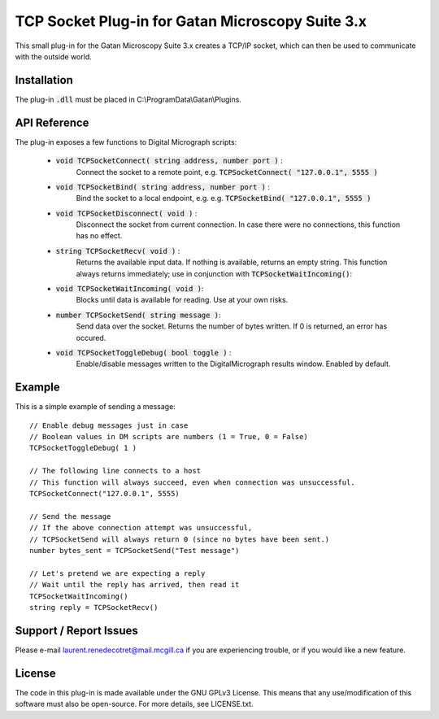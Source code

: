 TCP Socket Plug-in for Gatan Microscopy Suite 3.x
=================================================

This small plug-in for the Gatan Microscopy Suite 3.x creates a
TCP/IP socket, which can then be used to communicate with the outside world.

Installation
------------

The plug-in :code:`.dll` must be placed in C:\\ProgramData\\Gatan\\Plugins.

API Reference
-------------

The plug-in exposes a few functions to Digital Micrograph scripts:

    * :code:`void TCPSocketConnect( string address, number port )` : 
        Connect the socket to a remote point, e.g. :code:`TCPSocketConnect( "127.0.0.1", 5555 )`

    * :code:`void TCPSocketBind( string address, number port )` :
        Bind the socket to a local endpoint, e.g. e.g. :code:`TCPSocketBind( "127.0.0.1", 5555 )`

    * :code:`void TCPSocketDisconnect( void )` : 
        Disconnect the socket from current connection. In case there were no connections, this function has no effect.

    * :code:`string TCPSocketRecv( void )` : 
        Returns the available input data. If nothing is available, returns an empty string. This function always returns
        immediately; use in conjunction with :code:`TCPSocketWaitIncoming()`:
    
    * :code:`void TCPSocketWaitIncoming( void )`:
        Blocks until data is available for reading. Use at your own risks.
    
    * :code:`number TCPSocketSend( string message )`:
        Send data over the socket. Returns the number of bytes written. If 0 is returned, an error has occured.

    * :code:`void TCPSocketToggleDebug( bool toggle )` : 
        Enable/disable messages written to the DigitalMicrograph results window. Enabled by default.

Example
-------

This is a simple example of sending a message::

    // Enable debug messages just in case
    // Boolean values in DM scripts are numbers (1 = True, 0 = False)
    TCPSocketToggleDebug( 1 ) 

    // The following line connects to a host
    // This function will always succeed, even when connection was unsuccessful.
    TCPSocketConnect("127.0.0.1", 5555)

    // Send the message
    // If the above connection attempt was unsuccessful, 
    // TCPSocketSend will always return 0 (since no bytes have been sent.)
    number bytes_sent = TCPSocketSend("Test message")

    // Let's pretend we are expecting a reply
    // Wait until the reply has arrived, then read it
    TCPSocketWaitIncoming()
    string reply = TCPSocketRecv()

Support / Report Issues
-----------------------

Please e-mail `laurent.renedecotret@mail.mcgill.ca <mailto:laurent.renedecotret@mail.mcgill.ca>`_ if you are experiencing
trouble, or if you would like a new feature.

License
-------

The code in this plug-in is made available under the GNU GPLv3 License. This means that any use/modification of
this software must also be open-source. For more details, see LICENSE.txt.
